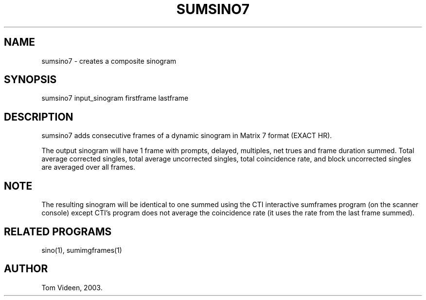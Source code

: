.TH SUMSINO7 1 "23-Apr-2003" "Neuroimaging Lab"
.SH NAME
sumsino7 - creates a composite sinogram
.SH SYNOPSIS
sumsino7 input_sinogram firstframe lastframe

.SH DESCRIPTION
sumsino7 adds consecutive frames of a dynamic sinogram in
Matrix 7 format (EXACT HR).

The output sinogram will have 1 frame with prompts, delayed,
multiples, net trues and frame duration summed.
Total average corrected singles, total average uncorrected singles,
total coincidence rate, and block uncorrected singles are
averaged over all frames.

.SH NOTE
The resulting sinogram will be identical to one summed using the
CTI interactive sumframes program (on the scanner console) except
CTI's program does not average the coincidence rate (it uses the
rate from the last frame summed).

.SH RELATED PROGRAMS
sino(1), sumimgframes(1)

.SH AUTHOR
Tom Videen, 2003.
